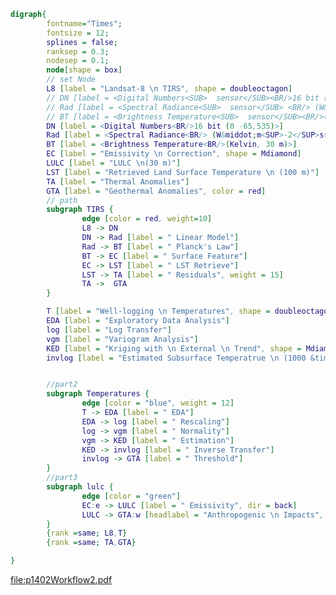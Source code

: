 #+NAME: fig:p1402Workflow
#+HEADER: :cache yes :tangle yes :exports both
#+HEADER: :results output graphics
#+BEGIN_SRC dot :file p1402Workflow2.pdf
  digraph{
          fontname="Times";
          fontsize = 12;
          splines = false;
          ranksep = 0.3;
          nodesep = 0.1;
          node[shape = box]
          // set Node
          L8 [label = "Landsat-8 \n TIRS", shape = doubleoctagon]
          // DN [label = <Digital Numbers<SUB>  sensor</SUB><BR/>16 bit (0 -65,535)>]
          // Rad [label = <Spectral Radiance<SUB>  sensor</SUB> <BR/> (W&middot;m<SUP>-2</SUP>sr<SUP>-1</SUP>&mu;m<SUP>-1</SUP>)>]
          // BT [label = <Brightness Temperature<SUB>  sensor</SUB><BR/>(Kelvin, 30 m)>]
          DN [label = <Digital Numbers<BR/>16 bit (0 -65,535)>]
          Rad [label = <Spectral Radiance<BR/> (W&middot;m<SUP>-2</SUP>sr<SUP>-1</SUP>&mu;m<SUP>-1</SUP>)>]
          BT [label = <Brightness Temperature<BR/>(Kelvin, 30 m)>]
          EC [label = "Emissivity \n Correction", shape = Mdiamond]
          LULC [label = "LULC \n(30 m)"]
          LST [label = "Retrieved Land Surface Temperature \n (100 m)"]
          TA [label = "Thermal Anomalies"]
          GTA [label = "Geothermal Anomalies", color = red]
          // path
          subgraph TIRS {
                  edge [color = red, weight=10]
                  L8 -> DN
                  DN -> Rad [label = " Linear Model"]
                  Rad -> BT [label = " Planck's Law"]
                  BT -> EC [label = " Surface Feature"]
                  EC -> LST [label = " LST Retrieve"]
                  LST -> TA [label = " Residuals", weight = 15]
                  TA ->  GTA
          }

          T [label = "Well-logging \n Temperatures", shape = doubleoctagon]
          EDA [label = "Exploratory Data Analysis"]
          log [label = "Log Transfer"]
          vgm [label = "Variogram Analysis"]
          KED [label = "Kriging with \n External \n Trend", shape = Mdiamond]
          invlog [label = "Estimated Subsurface Temperatrue \n (1000 &times; 1000 &times; 100 m)"]


          //part2
          subgraph Temperatures {
                  edge [color = "blue", weight = 12]
                  T -> EDA [label = " EDA"]
                  EDA -> log [label = " Rescaling"]
                  log -> vgm [label = " Normality"]
                  vgm -> KED [label = " Estimation"]
                  KED -> invlog [label = " Inverse Transfer"]
                  invlog -> GTA [label = " Threshold"]
          }
          //part3
          subgraph lulc {
                  edge [color = "green"]
                  EC:e -> LULC [label = " Emissivity", dir = back]
                  LULC -> GTA:w [headlabel = "Anthropogenic \n Impacts", labeldistance=6, labelangle=15] // human
          }
          {rank =same; L8,T}
          {rank =same; TA,GTA}

  }

#+END_SRC
#+CAPTION: Workflow of paper 1402
#+RESULTS[10f3486799c6209da42972508ef150d6f9577401]: fig:p1402Workflow
[[file:p1402Workflow2.pdf]]
#+RESULTS[435de1589867b53f14370fb15315fddb66525f4b]: fig:p1402Workflow
[[file:p1402Workflow.png]]
